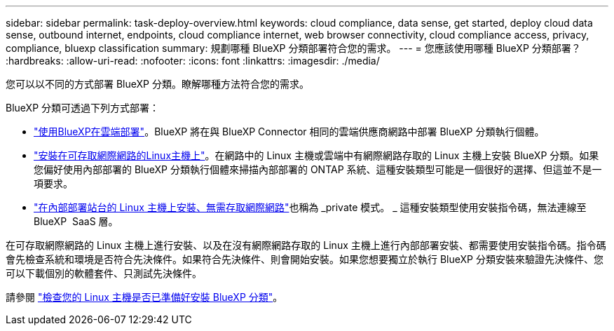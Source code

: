 ---
sidebar: sidebar 
permalink: task-deploy-overview.html 
keywords: cloud compliance, data sense, get started, deploy cloud data sense, outbound internet, endpoints, cloud compliance internet, web browser connectivity, cloud compliance access, privacy, compliance, bluexp classification 
summary: 規劃哪種 BlueXP 分類部署符合您的需求。 
---
= 您應該使用哪種 BlueXP 分類部署？
:hardbreaks:
:allow-uri-read: 
:nofooter: 
:icons: font
:linkattrs: 
:imagesdir: ./media/


[role="lead"]
您可以以不同的方式部署 BlueXP 分類。瞭解哪種方法符合您的需求。

BlueXP 分類可透過下列方式部署：

* link:task-deploy-cloud-compliance.html["使用BlueXP在雲端部署"]。BlueXP 將在與 BlueXP Connector 相同的雲端供應商網路中部署 BlueXP 分類執行個體。
* link:task-deploy-compliance-onprem.html["安裝在可存取網際網路的Linux主機上"]。在網路中的 Linux 主機或雲端中有網際網路存取的 Linux 主機上安裝 BlueXP 分類。如果您偏好使用內部部署的 BlueXP 分類執行個體來掃描內部部署的 ONTAP 系統、這種安裝類型可能是一個很好的選擇、但這並不是一項要求。
* link:task-deploy-compliance-dark-site.html["在內部部署站台的 Linux 主機上安裝、無需存取網際網路"]也稱為 _private 模式。 _ 這種安裝類型使用安裝指令碼，無法連線至 BlueXP  SaaS 層。


在可存取網際網路的 Linux 主機上進行安裝、以及在沒有網際網路存取的 Linux 主機上進行內部部署安裝、都需要使用安裝指令碼。指令碼會先檢查系統和環境是否符合先決條件。如果符合先決條件、則會開始安裝。如果您想要獨立於執行 BlueXP 分類安裝來驗證先決條件、您可以下載個別的軟體套件、只測試先決條件。

請參閱 link:task-test-linux-system.html["檢查您的 Linux 主機是否已準備好安裝 BlueXP 分類"]。
